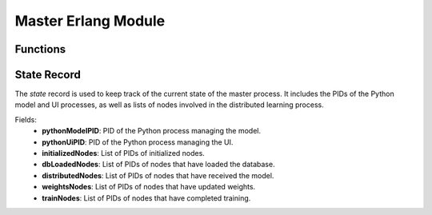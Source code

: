 Master Erlang Module
====================

.. module:: master
   :platform: Erlang
   :synopsis: Module for managing the master node in a distributed learning system.

Functions
---------

.. function:: start_master()

    Starts the master node and initializes the Python processes for the model and the UI. 
    This function spawns the master process, registers handlers for the Python processes, 
    and returns the process identifier (PID) of the master.

   :return: The process identifier (PID) of the master.
   :rtype: pid

.. function:: notify_ui(State, Message)

    Sends a message to the Python UI process associated with the master. 
    This function is used to notify the UI about the current state or other events happening in the master node.

   :param State: The state record of the master process, containing the PID of the Python UI process.
   :type State: record(state)
   :param Message: The message to send to the UI.
   :type Message: term
   :return: None.

.. function:: loop_master(State)

    Main loop function of the master node. Handles incoming messages and takes actions based on the message type.
    The following messages can be processed by the master node:
        * `get_nodes`: Retrieves the current nodes in the cluster and notifies the UI.
        * `load_db`: Distributes the command to load the database across initialized nodes.
        * `initialize_nodes`: Initializes the nodes in the system and updates the state.
        * `distribute_model`: Distributes the model across the initialized nodes.
        * `distribute_weights`: Distributes the model weights across the distributed nodes.
        * `train`: Initiates the training process on the distributed nodes and updates the weights.
        * `[python_unhandled, Cause]`: Handles unhandled messages from the Python process.
        * Other messages: Discards unrecognized messages and continues the loop.

   :param State: The state record of the master process, containing the PIDs of the Python processes and lists of nodes.
   :type State: record(state)
   :return: None.


State Record
------------

The `state` record is used to keep track of the current state of the master process.
It includes the PIDs of the Python model and UI processes, as well as lists of nodes involved in the distributed learning process.

Fields:
    * **pythonModelPID**: PID of the Python process managing the model.
    * **pythonUiPID**: PID of the Python process managing the UI.
    * **initializedNodes**: List of PIDs of initialized nodes.
    * **dbLoadedNodes**: List of PIDs of nodes that have loaded the database.
    * **distributedNodes**: List of PIDs of nodes that have received the model.
    * **weightsNodes**: List of PIDs of nodes that have updated weights.
    * **trainNodes**: List of PIDs of nodes that have completed training.